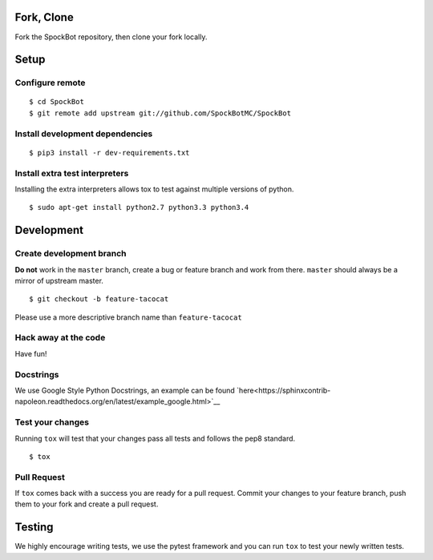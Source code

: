 Fork, Clone
-----------

Fork the SpockBot repository, then clone your fork locally.

Setup
-----

Configure remote
~~~~~~~~~~~~~~~~

::

    $ cd SpockBot
    $ git remote add upstream git://github.com/SpockBotMC/SpockBot

Install development dependencies
~~~~~~~~~~~~~~~~~~~~~~~~~~~~~~~~

::

    $ pip3 install -r dev-requirements.txt

Install extra test interpreters
~~~~~~~~~~~~~~~~~~~~~~~~~~~~~~~

Installing the extra interpreters allows tox to test against multiple
versions of python.

::

    $ sudo apt-get install python2.7 python3.3 python3.4

Development
-----------

Create development branch
~~~~~~~~~~~~~~~~~~~~~~~~~

**Do not** work in the ``master`` branch, create a bug or feature branch
and work from there. ``master`` should always be a mirror of upstream
master.

::

    $ git checkout -b feature-tacocat

Please use a more descriptive branch name than ``feature-tacocat``

Hack away at the code
~~~~~~~~~~~~~~~~~~~~~

Have fun!

Docstrings
~~~~~~~~~~

We use Google Style Python Docstrings, an example can be found `here<https://sphinxcontrib-napoleon.readthedocs.org/en/latest/example_google.html>`__

Test your changes
~~~~~~~~~~~~~~~~~

Running ``tox`` will test that your changes pass all tests and follows
the pep8 standard.

::

    $ tox

Pull Request
~~~~~~~~~~~~

If ``tox`` comes back with a success you are ready for a pull request.
Commit your changes to your feature branch, push them to your fork and
create a pull request.

Testing
-------

We highly encourage writing tests, we use the pytest framework and you
can run ``tox`` to test your newly written tests.
